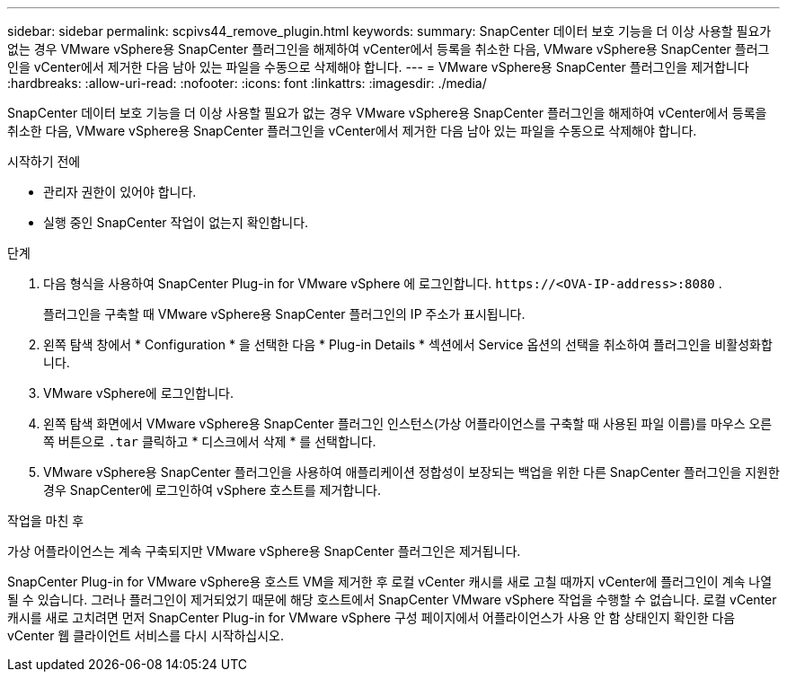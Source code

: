 ---
sidebar: sidebar 
permalink: scpivs44_remove_plugin.html 
keywords:  
summary: SnapCenter 데이터 보호 기능을 더 이상 사용할 필요가 없는 경우 VMware vSphere용 SnapCenter 플러그인을 해제하여 vCenter에서 등록을 취소한 다음, VMware vSphere용 SnapCenter 플러그인을 vCenter에서 제거한 다음 남아 있는 파일을 수동으로 삭제해야 합니다. 
---
= VMware vSphere용 SnapCenter 플러그인을 제거합니다
:hardbreaks:
:allow-uri-read: 
:nofooter: 
:icons: font
:linkattrs: 
:imagesdir: ./media/


[role="lead"]
SnapCenter 데이터 보호 기능을 더 이상 사용할 필요가 없는 경우 VMware vSphere용 SnapCenter 플러그인을 해제하여 vCenter에서 등록을 취소한 다음, VMware vSphere용 SnapCenter 플러그인을 vCenter에서 제거한 다음 남아 있는 파일을 수동으로 삭제해야 합니다.

.시작하기 전에
* 관리자 권한이 있어야 합니다.
* 실행 중인 SnapCenter 작업이 없는지 확인합니다.


.단계
. 다음 형식을 사용하여 SnapCenter Plug-in for VMware vSphere 에 로그인합니다. `\https://<OVA-IP-address>:8080` .
+
플러그인을 구축할 때 VMware vSphere용 SnapCenter 플러그인의 IP 주소가 표시됩니다.

. 왼쪽 탐색 창에서 * Configuration * 을 선택한 다음 * Plug-in Details * 섹션에서 Service 옵션의 선택을 취소하여 플러그인을 비활성화합니다.
. VMware vSphere에 로그인합니다.
. 왼쪽 탐색 화면에서 VMware vSphere용 SnapCenter 플러그인 인스턴스(가상 어플라이언스를 구축할 때 사용된 파일 이름)를 마우스 오른쪽 버튼으로 `.tar` 클릭하고 * 디스크에서 삭제 * 를 선택합니다.
. VMware vSphere용 SnapCenter 플러그인을 사용하여 애플리케이션 정합성이 보장되는 백업을 위한 다른 SnapCenter 플러그인을 지원한 경우 SnapCenter에 로그인하여 vSphere 호스트를 제거합니다.


.작업을 마친 후
가상 어플라이언스는 계속 구축되지만 VMware vSphere용 SnapCenter 플러그인은 제거됩니다.

SnapCenter Plug-in for VMware vSphere용 호스트 VM을 제거한 후 로컬 vCenter 캐시를 새로 고칠 때까지 vCenter에 플러그인이 계속 나열될 수 있습니다. 그러나 플러그인이 제거되었기 때문에 해당 호스트에서 SnapCenter VMware vSphere 작업을 수행할 수 없습니다. 로컬 vCenter 캐시를 새로 고치려면 먼저 SnapCenter Plug-in for VMware vSphere 구성 페이지에서 어플라이언스가 사용 안 함 상태인지 확인한 다음 vCenter 웹 클라이언트 서비스를 다시 시작하십시오.
